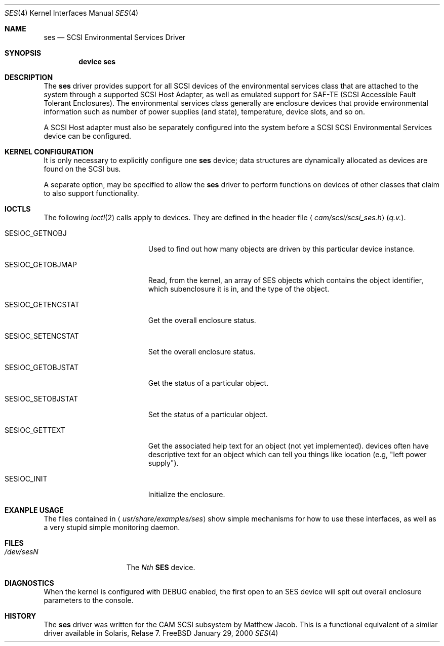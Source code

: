 .\" Copyright (c) 2000
.\"	Matthew Jacob <mjacob@freebsd.org>.  All rights reserved.
.\"
.\" Redistribution and use in source and binary forms, with or without
.\" modification, are permitted provided that the following conditions
.\" are met:
.\" 1. Redistributions of source code must retain the above copyright
.\"    notice, this list of conditions and the following disclaimer.
.\"
.\" 2. Redistributions in binary form must reproduce the above copyright
.\"    notice, this list of conditions and the following disclaimer in the
.\"    documentation and/or other materials provided with the distribution.
.\"
.\" THIS SOFTWARE IS PROVIDED BY THE AUTHOR AND CONTRIBUTORS ``AS IS'' AND
.\" ANY EXPRESS OR IMPLIED WARRANTIES, INCLUDING, BUT NOT LIMITED TO, THE
.\" IMPLIED WARRANTIES OF MERCHANTABILITY AND FITNESS FOR A PARTICULAR PURPOSE
.\" ARE DISCLAIMED.  IN NO EVENT SHALL THE AUTHOR OR CONTRIBUTORS BE LIABLE
.\" FOR ANY DIRECT, INDIRECT, INCIDENTAL, SPECIAL, EXEMPLARY, OR CONSEQUENTIAL
.\" DAMAGES (INCLUDING, BUT NOT LIMITED TO, PROCUREMENT OF SUBSTITUTE GOODS
.\" OR SERVICES; LOSS OF USE, DATA, OR PROFITS; OR BUSINESS INTERRUPTION)
.\" HOWEVER CAUSED AND ON ANY THEORY OF LIABILITY, WHETHER IN CONTRACT, STRICT
.\" LIABILITY, OR TORT (INCLUDING NEGLIGENCE OR OTHERWISE) ARISING IN ANY WAY
.\" OUT OF THE USE OF THIS SOFTWARE, EVEN IF ADVISED OF THE POSSIBILITY OF
.\" SUCH DAMAGE.
.\"
.\" $FreeBSD$
.\"
.Dd January 29, 2000
.Dt SES 4
.Os FreeBSD
.Sh NAME
.Nm ses
.Nd SCSI Environmental Services Driver
.Sh SYNOPSIS
.Cd device ses
.Sh DESCRIPTION
The
.Nm ses
driver provides support for all
.Tn SCSI
devices of the environmental services class that are attached to the system
through a supported
.Tn SCSI
Host Adapter, as well as emulated support for SAF-TE (SCSI Accessible
Fault Tolerant Enclosures).
The environmental services class generally are enclosure devices that
provide environmental information such as number of power supplies (and
state), temperature, device slots, and so on.
.Pp
A
.Tn SCSI
Host
adapter must also be separately configured into the system
before a
.Tn SCSI
SCSI Environmental Services device can be configured.
.Sh KERNEL CONFIGURATION
It is only necessary to explicitly configure one
.Nm ses
device; data structures are dynamically allocated as devices are found
on the
.Tn SCSI
bus.
.Pp
A separate option,
.B SES_ENABLE_PASSTHROUGH ,
may be specified to allow the
.Nm
driver to perform functions on devices of other classes that claim to
also support
.B SES
functionality.
.Sh IOCTLS
The following
.Xr ioctl 2
calls apply to
.B SES
devices.
They are defined in the header file
.Aq Pa cam/scsi/scsi_ses.h
(\fIq.v.\fR).
.Pp
.Bl -tag -width SESIOC_GETENCSTAT
.It Dv SESIOC_GETNOBJ
Used to find out how many
.B SES
objects are driven by this particular device instance.
.It Dv SESIOC_GETOBJMAP
Read, from the kernel, an array of SES objects which contains
the object identifier, which subenclosure it is in, and the
.B SES
type of the object.
.It Dv SESIOC_GETENCSTAT
Get the overall enclosure status.
.It Dv SESIOC_SETENCSTAT
Set the overall enclosure status.
.It Dv SESIOC_GETOBJSTAT
Get the status of a particular object.
.It Dv SESIOC_SETOBJSTAT
Set the status of a particular object.
.It Dv SESIOC_GETTEXT
Get the associated help text for an object (not yet implemented).
.B SES
devices often have descriptive text for an object which can tell
you things like location (e.g, "left power supply").
.It Dv SESIOC_INIT
Initialize the enclosure.
.Sh EXANPLE USAGE
The files contained in
.Aq Pa usr/share/examples/ses
show simple mechanisms for how to use these interfaces, as well as a
very stupid simple monitoring daemon.
.Sh FILES
.Bl -tag -width /dev/rsdXXXXX -compact
.It Pa /dev/ses Ns Ar N
The \fINth\fR \fBSES\fR device.
.Sh DIAGNOSTICS
When the kernel is configured with
.Tn DEBUG
enabled, the first open to an SES device will spit out overall enclosure
parameters to the console.
.Sh HISTORY
The
.Nm
driver was written for the
.Tn CAM
.Tn SCSI
subsystem by Matthew Jacob. This is a functional equivalent of a similar
driver available in Solaris, Relase 7.
